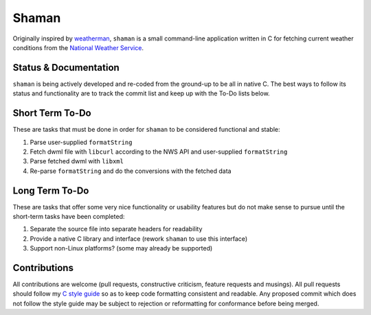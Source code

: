 Shaman
======
Originally inspired by `weatherman <http://darkhorse.nu/weatherman/>`_, ``shaman`` is a small command-line application written in C for fetching current weather conditions from the `National Weather Service <http://forecast.weather.gov>`_.

Status & Documentation
----------------------
``shaman`` is being actively developed and re-coded from the ground-up to be all in native C.
The best ways to follow its status and functionality are to track the commit list and keep up with the To-Do lists below.

Short Term To-Do
----------------
These are tasks that must be done in order for ``shaman`` to be considered functional and stable:

#. Parse user-supplied ``formatString``
#. Fetch dwml file with ``libcurl`` according to the NWS API and user-supplied ``formatString``
#. Parse fetched dwml with ``libxml``
#. Re-parse ``formatString`` and do the conversions with the fetched data

Long Term To-Do
---------------
These are tasks that offer some very nice functionality or usability features but do not make sense to pursue until the short-term tasks have been completed:

#. Separate the source file into separate headers for readability
#. Provide a native C library and interface (rework ``shaman`` to use this interface)
#. Support non-Linux platforms? (some may already be supported)

Contributions
-------------
All contributions are welcome (pull requests, constructive criticism, feature requests and musings).
All pull requests should follow my `C style guide <http://github.com/HalosGhost/styleguides/blob/master/C.rst>`_ so as to keep code formatting consistent and readable.
Any proposed commit which does not follow the style guide may be subject to rejection or reformatting for conformance before being merged.
